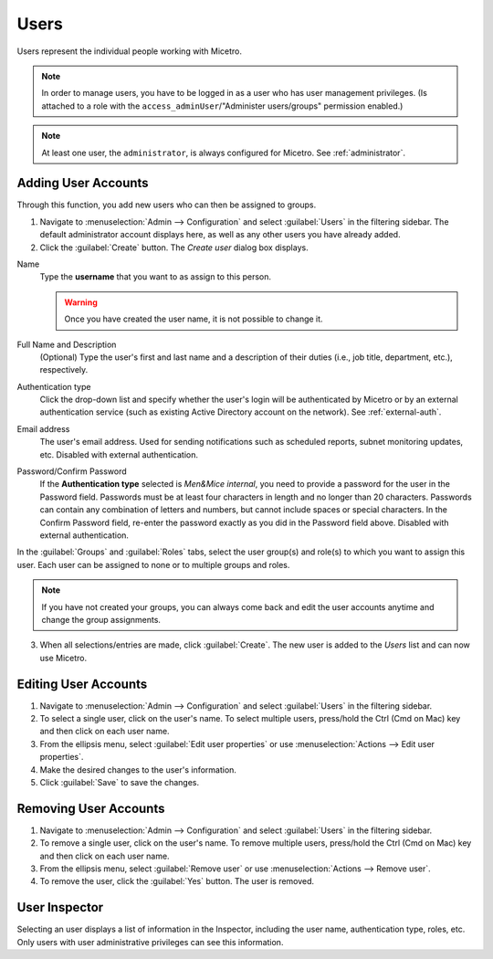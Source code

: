 .. meta::
   :description: Access control for users in Micetro by Men&Mice 10.1
   :keywords: Micetro access model

.. _acl-users:

Users
-----

Users represent the individual people working with Micetro.

.. note::
  In order to manage users, you have to be logged in as a user who has user management privileges. (Is attached to a role with the ``access_adminUser``/"Administer users/groups" permission enabled.)

.. note::
    At least one user, the ``administrator``, is always configured for Micetro. See :ref:`administrator`.

Adding User Accounts
^^^^^^^^^^^^^^^^^^^^

Through this function, you add new users who can then be assigned to groups.

1. Navigate to :menuselection:`Admin --> Configuration` and select :guilabel:`Users` in the filtering sidebar. The default administrator account displays here, as well as any other users you have already added.

2. Click the :guilabel:`Create` button. The *Create user* dialog box displays.

.. image:: ../../images/admin-add-user.png
  :width: 70%
  :align: center

Name
  Type the **username** that you want to as assign to this person.

  .. warning::
    Once you have created the user name, it is not possible to change it.

Full Name and Description
  (Optional) Type the user's first and last name and a description of their duties (i.e., job title, department, etc.), respectively.

Authentication type
  Click the drop-down list and specify whether the user's login will be authenticated by Micetro or by an external authentication service (such as existing Active Directory account on the network). See :ref:`external-auth`.

Email address
  The user's email address. Used for sending notifications such as scheduled reports, subnet monitoring updates, etc. Disabled with external authentication.

Password/Confirm Password
  If the **Authentication type** selected is *Men&Mice internal*, you need to provide a password for the user in the Password field. Passwords must be at least four characters in length and no longer than 20 characters. Passwords can contain any combination of letters and numbers, but cannot include spaces or special characters. In the Confirm Password field, re-enter the password exactly as you did in the Password field above. Disabled with external authentication.

In the :guilabel:`Groups` and :guilabel:`Roles` tabs, select the user group(s) and role(s) to which you want to assign this user. Each user can be assigned to none or to multiple groups and roles.

.. note::
  If you have not created your groups, you can always come back and edit the user accounts anytime and change the group assignments.

3. When all selections/entries are made, click :guilabel:`Create`. The new user is added to the *Users* list and can now use Micetro.

Editing User Accounts
^^^^^^^^^^^^^^^^^^^^^

1. Navigate to :menuselection:`Admin --> Configuration` and select :guilabel:`Users` in the filtering sidebar.

2. To select a single user, click on the user's name. To select multiple users, press/hold the Ctrl (Cmd on Mac) key and then click on each user name.

3. From the ellipsis menu, select :guilabel:`Edit user properties` or use :menuselection:`Actions --> Edit user properties`.

4. Make the desired changes to the user's information.

5. Click :guilabel:`Save` to save the changes.

Removing User Accounts
^^^^^^^^^^^^^^^^^^^^^^

1. Navigate to :menuselection:`Admin --> Configuration` and select :guilabel:`Users` in the filtering sidebar.

2. To remove a single user, click on the user's name. To remove multiple users, press/hold the Ctrl (Cmd on Mac) key and then click on each user name.

3. From the ellipsis menu, select :guilabel:`Remove user` or use :menuselection:`Actions --> Remove user`.

4. To remove the user, click the :guilabel:`Yes` button. The user is removed.

User Inspector
^^^^^^^^^^^^^^

Selecting an user displays a list of information in the Inspector, including the user name, authentication type, roles, etc. Only users with user administrative privileges can see this information.
